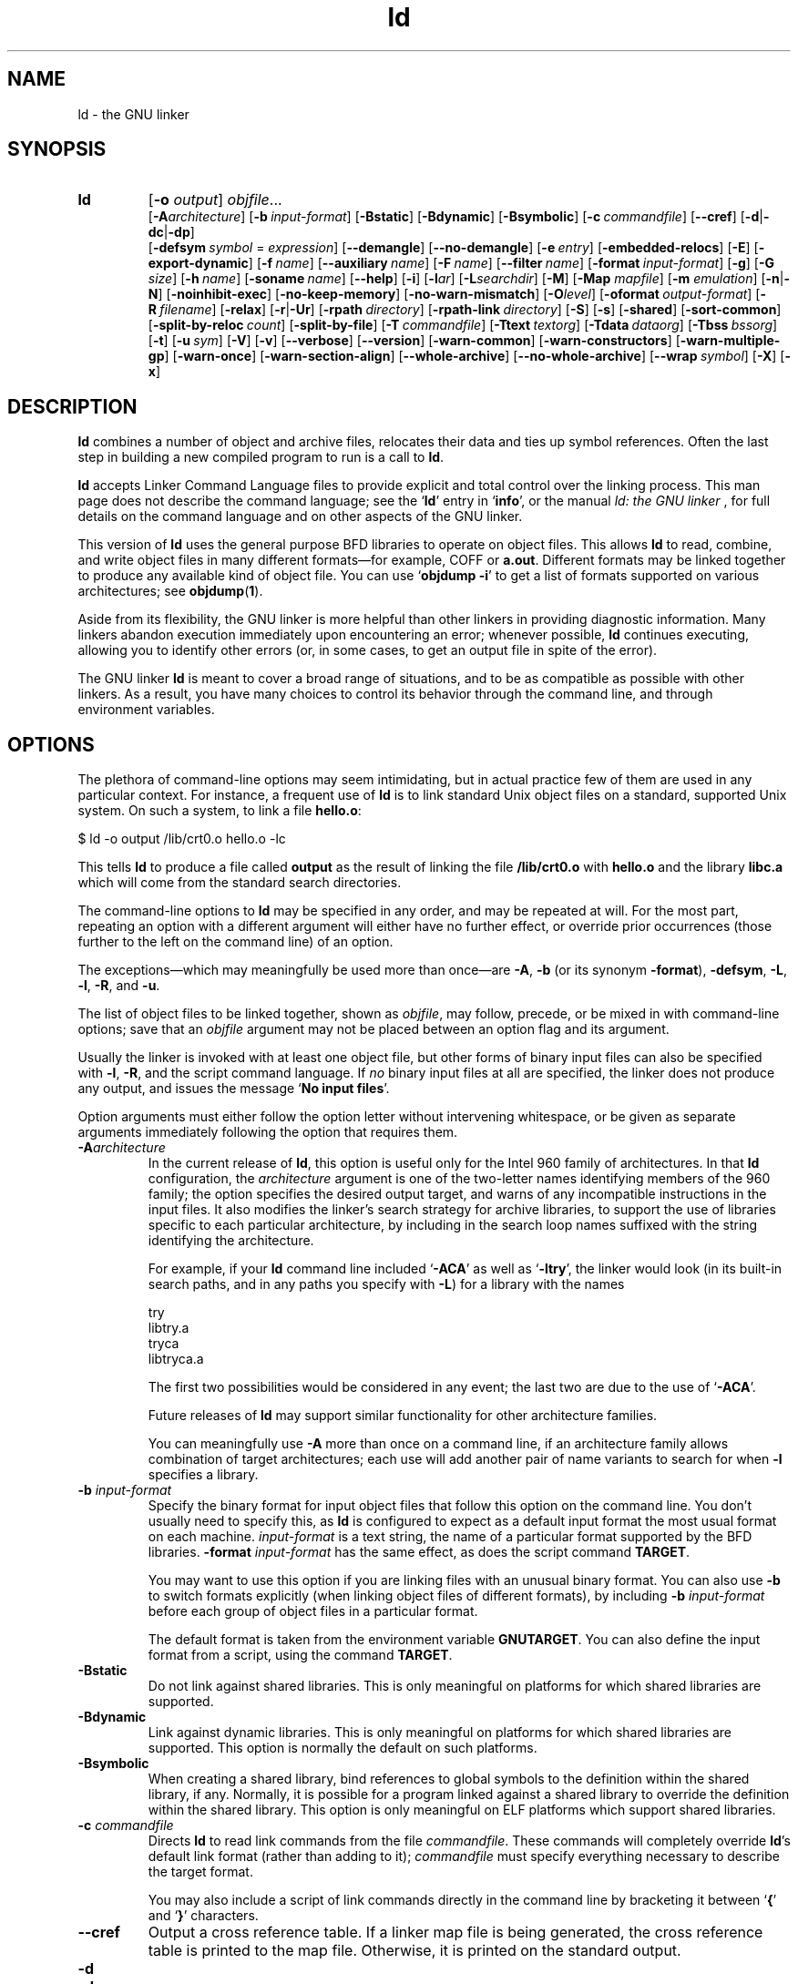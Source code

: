 .\" Copyright (c) 1991, 92, 93, 94, 95, 96, 97, 98, 1999 Free Software Foundation
.\" See section COPYING for conditions for redistribution
.TH ld 1 "17 August 1992" "cygnus support" "GNU Development Tools"
.de BP
.sp
.ti \-.2i
\(**
..

.SH NAME
ld \- the GNU linker

.SH SYNOPSIS
.hy 0
.na
.TP
.B ld 
.RB "[\|" \-o "
.I output\c
\&\|] \c
.I objfile\c
\&.\|.\|.
.br
.RB "[\|" \-A\c
.I architecture\c
\&\|] 
.RB "[\|" "\-b\ "\c
.I input-format\c
\&\|] 
.RB "[\|" \-Bstatic "\|]"  
.RB "[\|" \-Bdynamic "\|]"  
.RB "[\|" \-Bsymbolic "\|]"  
.RB "[\|" "\-c\ "\c
.I commandfile\c
\&\|] 
.RB "[\|" \-\-cref "\|]"
.RB "[\|" \-d | \-dc | \-dp\c
\|]
.br
.RB "[\|" "\-defsym\ "\c
.I symbol\c
\& = \c
.I expression\c
\&\|]
.RB "[\|" \-\-demangle "\|]"
.RB "[\|" \-\-no\-demangle "\|]"
.RB "[\|" "\-e\ "\c
.I entry\c
\&\|] 
.RB "[\|" \-embedded\-relocs "\|]"
.RB "[\|" \-E "\|]" 
.RB "[\|" \-export\-dynamic "\|]"
.RB "[\|" "\-f\ "\c
.I name\c
\&\|]
.RB "[\|" "\-\-auxiliary\ "\c
.I name\c
\&\|]
.RB "[\|" "\-F\ "\c
.I name\c
\&\|]
.RB "[\|" "\-\-filter\ "\c
.I name\c
\&\|]
.RB "[\|" "\-format\ "\c
.I input-format\c
\&\|] 
.RB "[\|" \-g "\|]" 
.RB "[\|" \-G
.I size\c
\&\|]
.RB "[\|" "\-h\ "\c
.I name\c
\&\|]
.RB "[\|" "\-soname\ "\c
.I name\c
\&\|]
.RB "[\|" \-\-help "\|]"
.RB "[\|" \-i "\|]"
.RB "[\|" \-l\c
.I ar\c
\&\|] 
.RB "[\|" \-L\c
.I searchdir\c
\&\|] 
.RB "[\|" \-M "\|]" 
.RB "[\|" \-Map
.I mapfile\c
\&\|] 
.RB "[\|" \-m
.I emulation\c
\&\|] 
.RB "[\|" \-n | \-N "\|]" 
.RB "[\|" \-noinhibit-exec "\|]" 
.RB "[\|" \-no\-keep\-memory "\|]" 
.RB "[\|" \-no\-warn\-mismatch "\|]" 
.RB "[\|" \-O\c
.I level\c
\&\|]
.RB "[\|" "\-oformat\ "\c
.I output-format\c
\&\|] 
.RB "[\|" "\-R\ "\c
.I filename\c
\&\|]
.RB "[\|" \-relax "\|]"
.RB "[\|" \-r | \-Ur "\|]" 
.RB "[\|" "\-rpath\ "\c
.I directory\c
\&\|]
.RB "[\|" "\-rpath\-link\ "\c
.I directory\c
\&\|]
.RB "[\|" \-S "\|]" 
.RB "[\|" \-s "\|]" 
.RB "[\|" \-shared "\|]" 
.RB "[\|" \-sort\-common "\|]" 
.RB "[\|" "\-split\-by\-reloc\ "\c
.I count\c
\&\|]
.RB "[\|" \-split\-by\-file "\|]" 
.RB "[\|" "\-T\ "\c
.I commandfile\c
\&\|]  
.RB "[\|" "\-Ttext\ "\c
.I textorg\c
\&\|] 
.RB "[\|" "\-Tdata\ "\c
.I dataorg\c
\&\|] 
.RB "[\|" "\-Tbss\ "\c
.I bssorg\c
\&\|]
.RB "[\|" \-t "\|]" 
.RB "[\|" "\-u\ "\c
.I sym\c
\&]
.RB "[\|" \-V "\|]"
.RB "[\|" \-v "\|]"
.RB "[\|" \-\-verbose "\|]"
.RB "[\|" \-\-version "\|]"
.RB "[\|" \-warn\-common "\|]" 
.RB "[\|" \-warn\-constructors "\|]" 
.RB "[\|" \-warn\-multiple\-gp "\|]" 
.RB "[\|" \-warn\-once "\|]" 
.RB "[\|" \-warn\-section\-align "\|]" 
.RB "[\|" \-\-whole\-archive "\|]" 
.RB "[\|" \-\-no\-whole\-archive "\|]" 
.RB "[\|" "\-\-wrap\ "\c
.I symbol\c
\&\|]
.RB "[\|" \-X "\|]" 
.RB "[\|" \-x "\|]" 
.ad b
.hy 1
.SH DESCRIPTION
\c
.B ld\c
\& combines a number of object and archive files, relocates
their data and ties up symbol references. Often the last step in
building a new compiled program to run is a call to \c
.B ld\c
\&.

\c
.B ld\c
\& accepts Linker Command Language files 
to provide explicit and total control over the linking process.
This man page does not describe the command language; see the `\|\c
.B ld\c
\|' entry in `\|\c
.B info\c
\|', or the manual
.I
ld: the GNU linker
\&, for full details on the command language and on other aspects of
the GNU linker. 

This version of \c
.B ld\c
\& uses the general purpose BFD libraries
to operate on object files. This allows \c
.B ld\c
\& to read, combine, and
write object files in many different formats\(em\&for example, COFF or
\c
.B a.out\c
\&.  Different formats may be linked together to produce any
available kind of object file.  You can use `\|\c
.B objdump \-i\c
\|' to get a list of formats supported on various architectures; see 
.BR objdump ( 1 ).

Aside from its flexibility, the GNU linker is more helpful than other
linkers in providing diagnostic information.  Many linkers abandon
execution immediately upon encountering an error; whenever possible,
\c
.B ld\c
\& continues executing, allowing you to identify other errors
(or, in some cases, to get an output file in spite of the error).

The GNU linker \c
.B ld\c
\& is meant to cover a broad range of situations,
and to be as compatible as possible with other linkers.  As a result,
you have many choices to control its behavior through the command line,
and through environment variables.

.SH OPTIONS
The plethora of command-line options may seem intimidating, but in
actual practice few of them are used in any particular context.
For instance, a frequent use of \c
.B ld\c
\& is to link standard Unix
object files on a standard, supported Unix system.  On such a system, to
link a file \c
.B hello.o\c
\&:
.sp
.br
$\ ld\ \-o\ output\ /lib/crt0.o\ hello.o\ \-lc
.br
.sp
This tells \c
.B ld\c
\& to produce a file called \c
.B output\c
\& as the
result of linking the file \c
.B /lib/crt0.o\c
\& with \c
.B hello.o\c
\& and
the library \c
.B libc.a\c
\& which will come from the standard search
directories.

The command-line options to \c
.B ld\c
\& may be specified in any order, and
may be repeated at will.  For the most part, repeating an option with a
different argument will either have no further effect, or override prior
occurrences (those further to the left on the command line) of an
option.  

The exceptions\(em\&which may meaningfully be used more than once\(em\&are
\c
.B \-A\c
\&, \c
.B \-b\c
\& (or its synonym \c
.B \-format\c
\&), \c
.B \-defsym\c
\&,
\c
.B \-L\c
\&, \c
.B \-l\c
\&, \c
.B \-R\c
\&, and \c
.B \-u\c
\&.

The list of object files to be linked together, shown as \c
.I objfile\c
\&,
may follow, precede, or be mixed in with command-line options; save that
an \c
.I objfile\c
\& argument may not be placed between an option flag and
its argument.

Usually the linker is invoked with at least one object file, but other
forms of binary input files can also be specified with \c
.B \-l\c
\&,
\c
.B \-R\c
\&, and the script command language.  If \c
.I no\c
\& binary input
files at all are specified, the linker does not produce any output, and
issues the message `\|\c
.B No input files\c
\|'.

Option arguments must either follow the option letter without intervening
whitespace, or be given as separate arguments immediately following the
option that requires them.

.TP
.BI "-A" "architecture"
In the current release of \c
.B ld\c
\&, this option is useful only for the
Intel 960 family of architectures.  In that \c
.B ld\c
\& configuration, the
\c
.I architecture\c
\& argument is one of the two-letter names identifying
members of the 960 family; the option specifies the desired output
target, and warns of any incompatible instructions in the input files.
It also modifies the linker's search strategy for archive libraries, to
support the use of libraries specific to each particular
architecture, by including in the search loop names suffixed with the
string identifying the architecture.

For example, if your \c
.B ld\c
\& command line included `\|\c
.B \-ACA\c
\|' as
well as `\|\c
.B \-ltry\c
\|', the linker would look (in its built-in search
paths, and in any paths you specify with \c
.B \-L\c
\&) for a library with
the names
.sp
.br
try
.br
libtry.a
.br
tryca
.br
libtryca.a
.br
.sp

The first two possibilities would be considered in any event; the last
two are due to the use of `\|\c
.B \-ACA\c
\|'.

Future releases of \c
.B ld\c
\& may support similar functionality for
other architecture families.

You can meaningfully use \c
.B \-A\c
\& more than once on a command line, if
an architecture family allows combination of target architectures; each
use will add another pair of name variants to search for when \c
.B \-l
specifies a library.

.TP
.BI "\-b " "input-format"
Specify the binary format for input object files that follow this option
on the command line.  You don't usually need to specify this, as
\c
.B ld\c
\& is configured to expect as a default input format the most
usual format on each machine.  \c
.I input-format\c
\& is a text string, the
name of a particular format supported by the BFD libraries.  
\c
.B \-format \c
.I input-format\c
\&\c
\& has the same effect, as does the script command
.BR TARGET .

You may want to use this option if you are linking files with an unusual
binary format.  You can also use \c
.B \-b\c
\& to switch formats explicitly (when
linking object files of different formats), by including
\c
.B \-b \c
.I input-format\c
\&\c
\& before each group of object files in a
particular format.  

The default format is taken from the environment variable
.B GNUTARGET\c
\&.  You can also define the input
format from a script, using the command \c
.B TARGET\c
\&.

.TP
.B \-Bstatic 
Do not link against shared libraries.  This is only meaningful on
platforms for which shared libraries are supported.

.TP
.B \-Bdynamic
Link against dynamic libraries.  This is only meaningful on platforms
for which shared libraries are supported.  This option is normally the
default on such platforms.

.TP
.B \-Bsymbolic
When creating a shared library, bind references to global symbols to
the definition within the shared library, if any.  Normally, it is
possible for a program linked against a shared library to override the
definition within the shared library.  This option is only meaningful
on ELF platforms which support shared libraries.

.TP
.BI "\-c " "commandfile"
Directs \c
.B ld\c
\& to read link commands from the file
\c
.I commandfile\c
\&.  These commands will completely override \c
.B ld\c
\&'s
default link format (rather than adding to it); \c
.I commandfile\c
\& must
specify everything necessary to describe the target format.


You may also include a script of link commands directly in the command
line by bracketing it between `\|\c
.B {\c
\|' and `\|\c
.B }\c
\|' characters.

.TP
.B \-\-cref
Output a cross reference table.  If a linker map file is being
generated, the cross reference table is printed to the map file.
Otherwise, it is printed on the standard output.

.TP
.B \-d 
.TP
.B \-dc
.TP
.B \-dp
These three options are equivalent; multiple forms are supported for
compatibility with other linkers.  Use any of them to make \c
.B ld
assign space to common symbols even if a relocatable output file is
specified (\c
.B \-r\c
\&).  The script command
\c
.B FORCE_COMMON_ALLOCATION\c
\& has the same effect.

.TP
.BI "-defsym " "symbol" "\fR = \fP" expression
Create a global symbol in the output file, containing the absolute
address given by \c
.I expression\c
\&.  You may use this option as many
times as necessary to define multiple symbols in the command line.  A
limited form of arithmetic is supported for the \c
.I expression\c
\& in this
context: you may give a hexadecimal constant or the name of an existing
symbol, or use \c
.B +\c
\& and \c
.B \-\c
\& to add or subtract hexadecimal
constants or symbols.  If you need more elaborate expressions, consider
using the linker command language from a script.

.TP
.B \-\-demangle
.TP
.B \-\-no\-demangle
These options control whether to demangle symbol names in error
messages and other output.  When the linker is told to demangle, it
tries to present symbol names in a readable fashion: it strips leading
underscores if they are used by the object file format, and converts
C++ mangled symbol names into user readable names.  The linker will
demangle by default unless the environment variable
.B COLLECT_NO_DEMANGLE
is set.  These options may be used to override the default.

.TP
.BI "-e " "entry"\c
\& 
Use \c
.I entry\c
\& as the explicit symbol for beginning execution of your
program, rather than the default entry point.  See the `\|\c
.B ld\c
\|' entry in `\|\c
.B info\c
\|' for a
discussion of defaults and other ways of specifying the
entry point.

.TP
.B \-embedded\-relocs
This option is only meaningful when linking MIPS embedded PIC code,
generated by the
.B \-membedded\-pic
option to the GNU compiler and assembler.  It causes the linker to
create a table which may be used at runtime to relocate any data which
was statically initialized to pointer values.  See the code in
testsuite/ld-empic for details.

.TP
.B \-E
.TP
.B \-export\-dynamic
When creating an ELF file, add all symbols to the dynamic symbol table.
Normally, the dynamic symbol table contains only symbols which are used
by a dynamic object.  This option is needed for some uses of
.I dlopen.

.TP
.BI "-f " "name"
.TP
.BI "--auxiliary " "name"
When creating an ELF shared object, set the internal DT_AUXILIARY field
to the specified name.  This tells the dynamic linker that the symbol
table of the shared object should be used as an auxiliary filter on the
symbol table of the shared object
.I name.

.TP
.BI "-F " "name"
.TP
.BI "--filter " "name"
When creating an ELF shared object, set the internal DT_FILTER field to
the specified name.  This tells the dynamic linker that the symbol table
of the shared object should be used as a filter on the symbol table of
the shared object
.I name.

.TP
.BI "\-format " "input\-format"
Synonym for \c
.B \-b\c
\& \c
.I input\-format\c
\&.

.TP
.B \-g
Accepted, but ignored; provided for compatibility with other tools.

.TP
.BI "\-G " "size"\c
Set the maximum size of objects to be optimized using the GP register
to
.I size
under MIPS ECOFF.  Ignored for other object file formats.

.TP
.BI "-h " "name"
.TP
.BI "-soname " "name"
When creating an ELF shared object, set the internal DT_SONAME field to
the specified name.  When an executable is linked with a shared object
which has a DT_SONAME field, then when the executable is run the dynamic
linker will attempt to load the shared object specified by the DT_SONAME
field rather than the using the file name given to the linker.

.TP
.B \-\-help
Print a summary of the command-line options on the standard output and exit.
This option and
.B \-\-version
begin with two dashes instead of one
for compatibility with other GNU programs.  The other options start with
only one dash for compatibility with other linkers.

.TP
.B \-i
Perform an incremental link (same as option \c
.B \-r\c
\&).

.TP
.BI "\-l" "ar"\c
\& 
Add an archive file \c
.I ar\c
\& to the list of files to link.  This 
option may be used any number of times.  \c
.B ld\c
\& will search its
path-list for occurrences of \c
.B lib\c
.I ar\c
\&.a\c
\& for every \c
.I ar
specified.

.TP
.BI "\-L" "searchdir"
This command adds path \c
.I searchdir\c
\& to the list of paths that
\c
.B ld\c
\& will search for archive libraries.  You may use this option
any number of times.

The default set of paths searched (without being specified with
\c
.B \-L\c
\&) depends on what emulation mode \c
.B ld\c
\& is using, and in
some cases also on how it was configured.    The
paths can also be specified in a link script with the \c
.B SEARCH_DIR
command.

.TP
.B \-M 
Print (to the standard output file) a link map\(em\&diagnostic information
about where symbols are mapped by \c
.B ld\c
\&, and information on global
common storage allocation.

.TP
.BI "\-Map " "mapfile"\c
Print to the file
.I mapfile
a link map\(em\&diagnostic information
about where symbols are mapped by \c
.B ld\c
\&, and information on global
common storage allocation.

.TP
.BI "\-m " "emulation"\c
Emulate the
.I emulation
linker.  You can list the available emulations with the
.I \-\-verbose
or
.I \-V
options.  This option overrides the compiled-in default, which is the
system for which you configured
.BR ld .

.TP
.B \-N 
specifies readable and writable \c
.B text\c
\& and \c
.B data\c
\& sections. If
the output format supports Unix style magic numbers, the output is
marked as \c
.B OMAGIC\c
\&.

When you use the `\|\c
.B \-N\c
\&\|' option, the linker does not page-align the
data segment.

.TP
.B \-n 
sets the text segment to be read only, and \c
.B NMAGIC\c
\& is written
if possible.

.TP
.B \-noinhibit\-exec
Normally, the linker will not produce an output file if it encounters
errors during the link process.  With this flag, you can specify that
you wish the output file retained even after non-fatal errors.

.TP
.B \-no\-keep\-memory
The linker normally optimizes for speed over memory usage by caching
the symbol tables of input files in memory.  This option tells the
linker to instead optimize for memory usage, by rereading the symbol
tables as necessary.  This may be required if the linker runs out of
memory space while linking a large executable.

.TP
.B \-no\-warn\-mismatch
Normally the linker will give an error if you try to link together
input files that are mismatched for some reason, perhaps because they
have been compiled for different processors or for different
endiannesses.  This option tells the linker that it should silently
permit such possible errors.  This option should only be used with
care, in cases when you have taken some special action that ensures
that the linker errors are inappropriate.

.TP
.BI "\-o " "output"
.I output\c
\& is a name for the program produced by \c
.B ld\c
\&; if this
option is not specified, the name `\|\c
.B a.out\c
\|' is used by default.  The
script command \c
.B OUTPUT\c
\& can also specify the output file name.

.TP
.BI "\-O" "level"
Generate optimized output files.  This might use significantly more
time and therefore probably should be enabled only for generating the
final binary.
\c
.I level\c
\& is supposed to be a numeric value.  Any value greater than zero enables
the optimizations.

.TP
.BI "\-oformat " "output\-format"
Specify the binary format for the output object file.
You don't usually need to specify this, as
\c
.B ld\c
\& is configured to produce as a default output format the most
usual format on each machine.  \c
.I output-format\c
\& is a text string, the
name of a particular format supported by the BFD libraries.  
The script command
.B OUTPUT_FORMAT
can also specify the output format, but this option overrides it.

.TP
.BI "\-R " "filename"
Read symbol names and their addresses from \c
.I filename\c
\&, but do not
relocate it or include it in the output.  This allows your output file
to refer symbolically to absolute locations of memory defined in other
programs.

.TP
.B \-relax
An option with machine dependent effects.  Currently this option is only
supported on the H8/300.

On some platforms, use this option to perform global optimizations that
become possible when the linker resolves addressing in your program, such
as relaxing address modes and synthesizing new instructions in the
output object file.  

On platforms where this is not supported, `\|\c
.B \-relax\c
\&\|' is accepted, but has no effect.

.TP
.B \-r 
Generates relocatable output\(em\&i.e., generate an output file that can in
turn serve as input to \c
.B ld\c
\&.  This is often called \c
.I partial
linking\c
\&.  As a side effect, in environments that support standard Unix
magic numbers, this option also sets the output file's magic number to
\c
.B OMAGIC\c
\&.
If this option is not specified, an absolute file is produced.  When
linking C++ programs, this option \c
.I will not\c
\& resolve references to
constructors; \c
.B \-Ur\c
\& is an alternative. 

This option does the same as \c
.B \-i\c
\&.

.TP
.B \-rpath\ \fIdirectory
Add a directory to the runtime library search path.  This is used when
linking an ELF executable with shared objects.  All 
.B \-rpath
arguments are concatenated and passed to the runtime linker, which uses
them to locate shared objects at runtime.  The
.B \-rpath
option is also used when locating shared objects which are needed by
shared objects explicitly included in the link; see the description of
the
.B \-rpath\-link
option.  If
.B \-rpath
is not used when linking an ELF executable, the contents of the
environment variable
.B LD_RUN_PATH
will be used if it is defined.

The
.B \-rpath
option may also be used on SunOS.  By default, on SunOS, the linker
will form a runtime search path out of all the
.B \-L
options it is given.  If a
.B \-rpath
option is used, the runtime search path will be formed exclusively
using the
.B \-rpath
options, ignoring
the
.B \-L
options.  This can be useful when using gcc, which adds many
.B \-L
options which may be on NFS mounted filesystems.

.TP
.B \-rpath\-link\ \fIdirectory
When using ELF or SunOS, one shared library may require another.  This
happens when an
.B ld\ \-shared
link includes a shared library as one of the input files.

When the linker encounters such a dependency when doing a non-shared,
non-relocateable link, it will automatically try to locate the required
shared library and include it in the link, if it is not included
explicitly.  In such a case, the
.B \-rpath\-link
option specifies the first set of directories to search.  The
.B \-rpath\-link
option may specify a sequence of directory names either by specifying
a list of names separated by colons, or by appearing multiple times.

If the required shared library is not found, the linker will issue a
warning and continue with the link.

.TP
.B \-S 
Omits debugger symbol information (but not all symbols) from the output file.

.TP
.B \-s 
Omits all symbol information from the output file.

.TP
.B \-shared
Create a shared library.  This is currently only supported on ELF and
SunOS platforms (on SunOS it is not required, as the linker will
automatically create a shared library when there are undefined symbols
and the
.B \-e
option is not used).

.TP
.B \-sort\-common
Normally, when
.B ld
places the global common symbols in the appropriate output sections,
it sorts them by size.  First come all the one byte symbols, then all
the two bytes, then all the four bytes, and then everything else.
This is to prevent gaps between symbols due to
alignment constraints.  This option disables that sorting.

.TP
.B \-split\-by\-reloc\ \fIcount
Trys to creates extra sections in the output file so that no single
output section in the file contains more than
.I count
relocations.
This is useful when generating huge relocatable for downloading into
certain real time kernels with the COFF object file format; since COFF
cannot represent more than 65535 relocations in a single section.
Note that this will fail to work with object file formats which do not
support arbitrary sections.  The linker will not split up individual
input sections for redistribution, so if a single input section
contains more than
.I count
relocations one output section will contain that many relocations.

.TP
.B \-split\-by\-file
Similar to
.B \-split\-by\-reloc
but creates a new output section for each input file.

.TP
.BI "\-Tbss " "org"\c
.TP
.BI "\-Tdata " "org"\c
.TP
.BI "\-Ttext " "org"\c
Use \c
.I org\c
\& as the starting address for\(em\&respectively\(em\&the
\c
.B bss\c
\&, \c
.B data\c
\&, or the \c
.B text\c
\& segment of the output file.
\c
.I org\c
\& must be a hexadecimal integer.

.TP
.BI "\-T " "commandfile"
Equivalent to \c
.B \-c \c
.I commandfile\c
\&\c
\&; supported for compatibility with
other tools.  

.TP
.B \-t 
Prints names of input files as \c
.B ld\c
\& processes them.

.TP
.BI "\-u " "sym"
Forces \c
.I sym\c
\& to be entered in the output file as an undefined symbol.
This may, for example, trigger linking of additional modules from
standard libraries.  \c
.B \-u\c
\& may be repeated with different option
arguments to enter additional undefined symbols.

.TP
.B \-Ur 
For anything other than C++ programs, this option is equivalent to
\c
.B \-r\c
\&: it generates relocatable output\(em\&i.e., an output file that can in
turn serve as input to \c
.B ld\c
\&.  When linking C++ programs, \c
.B \-Ur
.I will\c
\& resolve references to constructors, unlike \c
.B \-r\c
\&.

.TP
.B \-\-verbose
Display the version number for \c
.B ld
and list the supported emulations.
Display which input files can and can not be opened.

.TP
.B \-v, \-V
Display the version number for \c
.B ld\c
\&.
The
.B \-V
option also lists the supported emulations.

.TP
.B \-\-version
Display the version number for \c
.B ld
and exit.

.TP
.B \-warn\-common
Warn when a common symbol is combined with another common symbol or with
a symbol definition.  Unix linkers allow this somewhat sloppy practice,
but linkers on some other operating systems do not.  This option allows
you to find potential problems from combining global symbols.

.TP
.B \-warn\-constructors
Warn if any global constructors are used.  This is only useful for a
few object file formats.  For formats like COFF or ELF, the linker can
not detect the use of global constructors.

.TP
.B \-warn\-multiple\-gp
Warn if the output file requires multiple global-pointer values.  This
option is only meaningful for certain processors, such as the Alpha.

.TP
.B \-warn\-once
Only warn once for each undefined symbol, rather than once per module
which refers to it.

.TP
.B \-warn\-section\-align
Warn if the address of an output section is changed because of
alignment.  Typically, the alignment will be set by an input section.
The address will only be changed if it not explicitly specified; that
is, if the SECTIONS command does not specify a start address for the
section.

.TP
.B \-\-whole\-archive
For each archive mentioned on the command line after the
.B \-\-whole\-archive
option, include every object file in the archive in the link, rather
than searching the archive for the required object files.  This is
normally used to turn an archive file into a shared library, forcing
every object to be included in the resulting shared library.

.TP
.B \-\-no\-whole\-archive
Turn off the effect of the
.B \-\-whole\-archive
option for archives which appear later on the command line.

.TP
.BI "--wrap " "symbol"
Use a wrapper function for 
.I symbol.
Any undefined reference to
.I symbol
will be resolved to
.BI "__wrap_" "symbol".
Any undefined reference to
.BI "__real_" "symbol"
will be resolved to
.I symbol.

.TP
.B \-X 
Delete all temporary local symbols.  For most targets, this is all local
symbols whose names begin with `\|\c
.B L\c
\|'.

.TP
.B \-x
Delete all local symbols.

.PP

.SH ENVIRONMENT
\c
You can change the behavior of
.B ld\c
\& with the environment variable \c
.B GNUTARGET\c
\&.

\c
.B GNUTARGET\c
\& determines the input-file object format if you don't
use \c
.B \-b\c
\& (or its synonym \c
.B \-format\c
\&).  Its value should be one
of the BFD names for an input format.  If there is no
\c
.B GNUTARGET\c
\& in the environment, \c
.B ld\c
\& uses the natural format
of the host. If \c
.B GNUTARGET\c
\& is set to \c
.B default\c
\& then BFD attempts to discover the
input format by examining binary input files; this method often
succeeds, but there are potential ambiguities, since there is no method
of ensuring that the magic number used to flag object-file formats is
unique.  However, the configuration procedure for BFD on each system
places the conventional format for that system first in the search-list,
so ambiguities are resolved in favor of convention.

.PP

.SH "SEE ALSO"

.BR objdump ( 1 )
.br
.br
.RB "`\|" ld "\|' and `\|" binutils "\|'"
entries in
.B info\c
.br
.I 
ld: the GNU linker\c
, Steve Chamberlain and Roland Pesch;
.I
The GNU Binary Utilities\c
, Roland H. Pesch.

.SH COPYING
Copyright (c) 1991, 92, 93, 94, 95, 96, 97, 1998 Free Software Foundation, Inc.
.PP
Permission is granted to make and distribute verbatim copies of
this manual provided the copyright notice and this permission notice
are preserved on all copies.
.PP
Permission is granted to copy and distribute modified versions of this
manual under the conditions for verbatim copying, provided that the
entire resulting derived work is distributed under the terms of a
permission notice identical to this one.
.PP
Permission is granted to copy and distribute translations of this
manual into another language, under the above conditions for modified
versions, except that this permission notice may be included in
translations approved by the Free Software Foundation instead of in
the original English.
